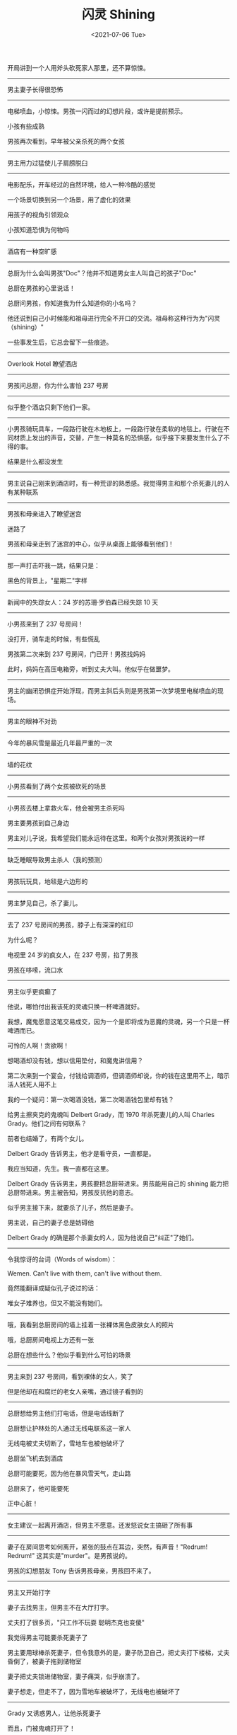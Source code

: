 #+TITLE: 闪灵 Shining
#+DATE: <2021-07-06 Tue>
#+TAGS[]: 电影

开局讲到一个人用斧头砍死家人那里，还不算惊悚。

--------------

男主妻子长得很恐怖

--------------

电梯喷血，小惊悚。男孩一闪而过的幻想片段，或许是提前预示。

小孩有些成熟

男孩再次看到，早年被父亲杀死的两个女孩

--------------

男主用力过猛使儿子肩膀脱臼

--------------

电影配乐，开车经过的自然环境，给人一种冷酷的感觉

一个场景切换到另一个场景，用了虚化的效果

用孩子的视角引领观众

小孩知道恐惧为何物吗

--------------

酒店有一种空旷感

--------------

总厨为什么会叫男孩"Doc"？他并不知道男女主人叫自己的孩子"Doc"

总厨在男孩的心里说话！

总厨问男孩，你知道我为什么知道你的小名吗？

他还说到自己小时候能和祖母进行完全不开口的交流。祖母称这种行为为"闪灵（shining）"

一些事发生后，它总会留下一些痕迹。

--------------

Overlook Hotel 瞭望酒店

--------------

男孩问总厨，你为什么害怕 237 号房

--------------

似乎整个酒店只剩下他们一家。

--------------

小男孩骑玩具车，一段路行驶在木地板上，一段路行驶在柔软的地毯上。行驶在不同材质上发出的声音，交替，产生一种莫名的恐惧感，似乎接下来要发生什么了不得的事。

结果是什么都没发生

--------------

男主说自己刚来到酒店时，有一种荒谬的熟悉感。我觉得男主和那个杀死妻儿的人有某种联系

--------------

男孩和母亲进入了瞭望迷宫

迷路了

男孩和母亲走到了迷宫的中心，似乎从桌面上能够看到他们！

--------------

那一声打击吓我一跳，结果只是：

黑色的背景上，"星期二"字样

--------------

新闻中的失踪女人：24 岁的苏珊·罗伯森已经失踪 10 天

--------------

小男孩来到了 237 号房间！

没打开，骑车走的时候，有些慌乱

男孩第二次来到 237 号房间，门已开！男孩找妈妈

此时，妈妈在高压电箱旁，听到丈夫大叫。他似乎在做噩梦。

--------------

男主的幽闭恐惧症开始浮现，而男主斜后头则是男孩第一次梦境里电梯喷血的现场。

--------------

男主的眼神不对劲

--------------

今年的暴风雪是最近几年最严重的一次

--------------

墙的花纹

--------------

小男孩看到了两个女孩被砍死的场景

--------------

小男孩去楼上拿救火车，他会被男主杀死吗

男主要男孩到自己身边

男主对儿子说，我希望我们能永远待在这里。和两个女孩对男孩说的一样

--------------

缺乏睡眠导致男主杀人（我的预测）

--------------

男孩玩玩具，地毯是六边形的

--------------

男主梦见自己，杀了妻儿。

--------------

去了 237 号房间的男孩，脖子上有深深的红印

为什么呢？

电视里 24 岁的疯女人，在 237 号房，掐了男孩

男孩在哆嗦，流口水

--------------

男主似乎更疯癫了

他说，哪怕付出我该死的灵魂只换一杯啤酒就好。

我想，魔鬼愿意这笔交易成交，因为一个是即将成为恶魔的灵魂，另一个只是一杯啤酒而已。

可怜的人啊！贪欲啊！

想喝酒却没有钱，想以信用垫付，和魔鬼讲信用？

第二次来到一个宴会，付钱给调酒师，但调酒师却说，你的钱在这里用不上，暗示活人钱死人用不上

我的一个疑问：第一次喝酒没钱，第二次喝酒钱包里却有钱？

给男主擦夹克的鬼魂叫 Delbert Grady，而 1970 年杀死妻儿的人叫 Charles
Grady。他们之间有何联系？

前者也结婚了，有两个女儿。

Delbert Grady 告诉男主，他才是看守员，一直都是。

我应当知道，先生。我一直都在这里。

Delbert Grady 告诉男主，男孩要把总厨带进来。男孩能用自己的 shining
能力把总厨带进来。男主被告知，男孩反抗他的意志。

似乎男主接下来，就要杀了儿子，然后是妻子。

男主说，自己的妻子总是妨碍他

Delbert Grady 的确是那个杀妻女的人，因为他说自己"纠正"了她们。

--------------

令我惊讶的台词（Words of wisdom）：

Wemen. Can't live with them, can't live without them.

竟然能翻译成疑似孔子说过的话：

唯女子难养也，但又不能没有她们。

--------------

哦，我看到总厨房间的墙上挂着一张裸体黑色皮肤女人的照片

哦，总厨房间电视上方还有一张

总厨在想些什么？他似乎看到什么可怕的场景

--------------

男主来到 237 号房间，看到裸体的女人，笑了

但是他却在和腐烂的老女人亲嘴，通过镜子看到的

--------------

总厨想给男主他们打电话，但是电话线断了

总厨想让护林处的人通过无线电联系这一家人

无线电被丈夫切断了，雪地车也被他破坏了

总厨坐飞机去到酒店

总厨可能要死，因为他在暴风雪天气，走山路

总厨来了，他可能要死

正中心脏！

--------------

女主建议一起离开酒店，但男主不愿意。还发怒说女主搞砸了所有事

--------------

妻子在房间思考如何离开，紧张的鼓点在耳边，突然，有声音！"Redrum!
Redrum!" 这其实是"murder"。是男孩说的。

男孩的幻想朋友 Tony 告诉男孩母亲，男孩回不来了。

--------------

男主又开始打字

妻子去找男主，但男主不在大厅打字。

丈夫打了很多页，"只工作不玩耍 聪明杰克也变傻"

我觉得男主可能要杀死妻子了

男主要用球棒杀死妻子，但令我意外的是，妻子防卫自己，把丈夫打下楼梯，丈夫昏倒了，被妻子拖到储物室

妻子把丈夫锁进储物室，妻子痛哭，似乎崩溃了。

妻子想走，但走不了，因为雪地车被破坏了，无线电也被破坏了

--------------

Grady 又诱惑男人，让他杀死妻子

而且，门被鬼魂打开了！

--------------

原来镜像的"谋杀"是给母亲看的，丈夫真的拿了把斧头，去砍妻儿

--------------

儿子出来了，妻子逃不出

--------------

那个扮狼的人和那个男人是怎么回事

--------------

男孩躲进了迷宫，男人紧随其后

男人跟着脚印，男孩发现了，避免留下脚印

--------------

妻子上楼时的音乐，看到总厨死亡时的音乐

妻子看到了电梯喷血的样子

--------------

男人坐在雪上，冻死了

--------------

从最后的照片里，看到些许端倪，男主似乎 1921
年就活着了，或者说，男主恰好和照片里的人相貌相似。

不过，Delbert Grady 的话（男主一直都是看守员）似乎告诉我，他们是同一个人

--------------

第一遍，over

对于我来说，不算特别恐怖，真好。

